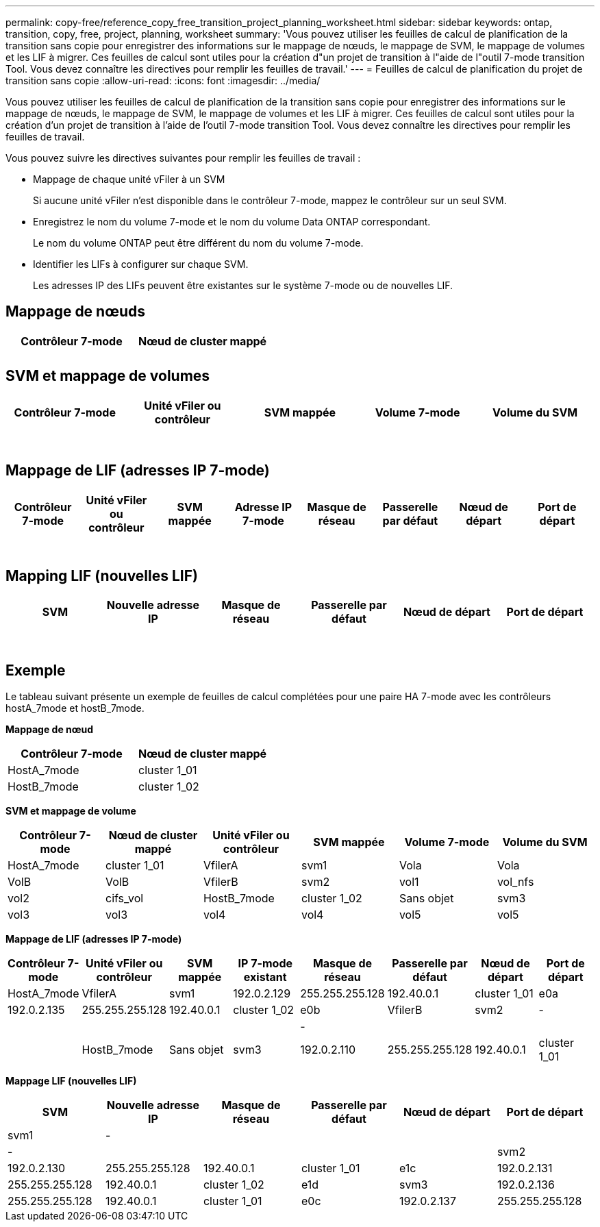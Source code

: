 ---
permalink: copy-free/reference_copy_free_transition_project_planning_worksheet.html 
sidebar: sidebar 
keywords: ontap, transition, copy, free, project, planning, worksheet 
summary: 'Vous pouvez utiliser les feuilles de calcul de planification de la transition sans copie pour enregistrer des informations sur le mappage de nœuds, le mappage de SVM, le mappage de volumes et les LIF à migrer. Ces feuilles de calcul sont utiles pour la création d"un projet de transition à l"aide de l"outil 7-mode transition Tool. Vous devez connaître les directives pour remplir les feuilles de travail.' 
---
= Feuilles de calcul de planification du projet de transition sans copie
:allow-uri-read: 
:icons: font
:imagesdir: ../media/


[role="lead"]
Vous pouvez utiliser les feuilles de calcul de planification de la transition sans copie pour enregistrer des informations sur le mappage de nœuds, le mappage de SVM, le mappage de volumes et les LIF à migrer. Ces feuilles de calcul sont utiles pour la création d'un projet de transition à l'aide de l'outil 7-mode transition Tool. Vous devez connaître les directives pour remplir les feuilles de travail.

Vous pouvez suivre les directives suivantes pour remplir les feuilles de travail :

* Mappage de chaque unité vFiler à un SVM
+
Si aucune unité vFiler n'est disponible dans le contrôleur 7-mode, mappez le contrôleur sur un seul SVM.

* Enregistrez le nom du volume 7-mode et le nom du volume Data ONTAP correspondant.
+
Le nom du volume ONTAP peut être différent du nom du volume 7-mode.

* Identifier les LIFs à configurer sur chaque SVM.
+
Les adresses IP des LIFs peuvent être existantes sur le système 7-mode ou de nouvelles LIF.





== Mappage de nœuds

|===
| Contrôleur 7-mode | Nœud de cluster mappé 


 a| 
 a| 



 a| 
 a| 

|===


== SVM et mappage de volumes

|===
| Contrôleur 7-mode | Unité vFiler ou contrôleur | SVM mappée | Volume 7-mode | Volume du SVM 


 a| 
 a| 
 a| 
 a| 
 a| 



 a| 
 a| 



 a| 
 a| 



 a| 
 a| 



 a| 
 a| 
 a| 
 a| 



 a| 
 a| 



 a| 
 a| 



 a| 
 a| 



 a| 
 a| 
 a| 
 a| 
 a| 



 a| 
 a| 



 a| 
 a| 



 a| 
 a| 



 a| 
 a| 



 a| 
 a| 



 a| 
 a| 



 a| 
 a| 

|===


== Mappage de LIF (adresses IP 7-mode)

|===
| Contrôleur 7-mode | Unité vFiler ou contrôleur | SVM mappée | Adresse IP 7-mode | Masque de réseau | Passerelle par défaut | Nœud de départ | Port de départ 


 a| 
 a| 
 a| 
 a| 
 a| 
 a| 
 a| 
 a| 



 a| 
 a| 
 a| 
 a| 
 a| 



 a| 
 a| 
 a| 
 a| 
 a| 



 a| 
 a| 
 a| 
 a| 
 a| 
 a| 
 a| 



 a| 
 a| 
 a| 
 a| 
 a| 



 a| 
 a| 
 a| 
 a| 
 a| 



 a| 
 a| 
 a| 
 a| 
 a| 
 a| 
 a| 
 a| 



 a| 
 a| 
 a| 
 a| 
 a| 



 a| 
 a| 
 a| 
 a| 
 a| 



 a| 
 a| 
 a| 
 a| 
 a| 

|===


== Mapping LIF (nouvelles LIF)

|===
| SVM | Nouvelle adresse IP | Masque de réseau | Passerelle par défaut | Nœud de départ | Port de départ 


 a| 
 a| 
 a| 
 a| 
 a| 
 a| 



 a| 
 a| 
 a| 
 a| 
 a| 



 a| 
 a| 
 a| 
 a| 
 a| 



 a| 
 a| 
 a| 
 a| 
 a| 
 a| 



 a| 
 a| 
 a| 
 a| 
 a| 



 a| 
 a| 
 a| 
 a| 
 a| 



 a| 
 a| 
 a| 
 a| 
 a| 
 a| 



 a| 
 a| 
 a| 
 a| 
 a| 



 a| 
 a| 
 a| 
 a| 
 a| 

|===


== Exemple

Le tableau suivant présente un exemple de feuilles de calcul complétées pour une paire HA 7-mode avec les contrôleurs hostA_7mode et hostB_7mode.

*Mappage de nœud*

|===
| Contrôleur 7-mode | Nœud de cluster mappé 


 a| 
HostA_7mode
 a| 
cluster 1_01



 a| 
HostB_7mode
 a| 
cluster 1_02

|===
*SVM et mappage de volume*

|===
| Contrôleur 7-mode | Nœud de cluster mappé | Unité vFiler ou contrôleur | SVM mappée | Volume 7-mode | Volume du SVM 


 a| 
HostA_7mode
 a| 
cluster 1_01
 a| 
VfilerA
 a| 
svm1
 a| 
Vola
 a| 
Vola



 a| 
VolB
 a| 
VolB



 a| 
VfilerB
 a| 
svm2
 a| 
vol1
 a| 
vol_nfs



 a| 
vol2
 a| 
cifs_vol



 a| 
HostB_7mode
 a| 
cluster 1_02
 a| 
Sans objet
 a| 
svm3
 a| 
vol3
 a| 
vol3



 a| 
vol4
 a| 
vol4



 a| 
vol5
 a| 
vol5



 a| 
vol6
 a| 
vol6

|===
*Mappage de LIF (adresses IP 7-mode)*

|===
| Contrôleur 7-mode | Unité vFiler ou contrôleur | SVM mappée | IP 7-mode existant | Masque de réseau | Passerelle par défaut | Nœud de départ | Port de départ 


 a| 
HostA_7mode
 a| 
VfilerA
 a| 
svm1
 a| 
192.0.2.129
 a| 
255.255.255.128
 a| 
192.40.0.1
 a| 
cluster 1_01
 a| 
e0a



 a| 
192.0.2.135
 a| 
255.255.255.128
 a| 
192.40.0.1
 a| 
cluster 1_02
 a| 
e0b



 a| 
VfilerB
 a| 
svm2
 a| 
-
 a| 
 a| 
 a| 
 a| 



 a| 
-
 a| 
 a| 
 a| 
 a| 



 a| 
HostB_7mode
 a| 
Sans objet
 a| 
svm3
 a| 
192.0.2.110
 a| 
255.255.255.128
 a| 
192.40.0.1
 a| 
cluster 1_01
 a| 
e0c



 a| 
192.0.2.111
 a| 
255.255.255.128
 a| 
192.40.0.1
 a| 
cluster 1_02
 a| 
e0d

|===
*Mappage LIF (nouvelles LIF)*

|===
| SVM | Nouvelle adresse IP | Masque de réseau | Passerelle par défaut | Nœud de départ | Port de départ 


 a| 
svm1
 a| 
-
 a| 
 a| 
 a| 
 a| 



 a| 
-
 a| 
 a| 
 a| 
 a| 



 a| 
svm2
 a| 
192.0.2.130
 a| 
255.255.255.128
 a| 
192.40.0.1
 a| 
cluster 1_01
 a| 
e1c



 a| 
192.0.2.131
 a| 
255.255.255.128
 a| 
192.40.0.1
 a| 
cluster 1_02
 a| 
e1d



 a| 
svm3
 a| 
192.0.2.136
 a| 
255.255.255.128
 a| 
192.40.0.1
 a| 
cluster 1_01
 a| 
e0c



 a| 
192.0.2.137
 a| 
255.255.255.128
 a| 
192.40.0.1
 a| 
cluster 1_02
 a| 
e0d

|===